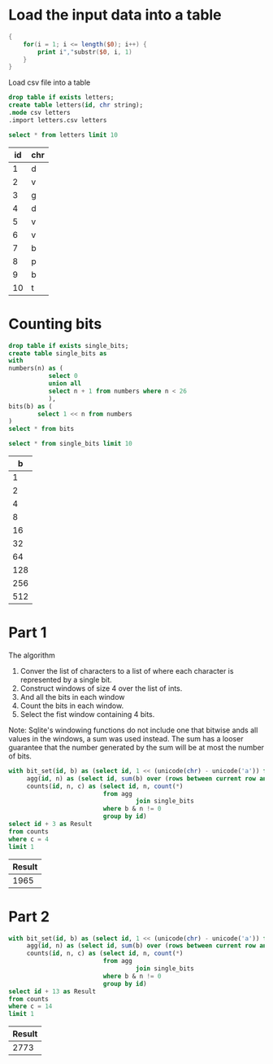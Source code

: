 * Load the input data into a table

#+begin_src awk :in-file ../../input/day06/input.txt :results value file :file letters.csv
  {
      for(i = 1; i <= length($0); i++) {
          print i","substr($0, i, 1)
      }
  }
#+end_src

#+RESULTS:
[[file:letters.csv]]


Load csv file into a table

#+begin_src sqlite :db ./day06.db
  drop table if exists letters;	
  create table letters(id, chr string);
  .mode csv letters
  .import letters.csv letters
#+end_src

#+RESULTS:

#+begin_src sqlite :db ./day06.db :colnames yes :exports both
  select * from letters limit 10
#+end_src

#+RESULTS:
| id | chr |
|----+-----|
|  1 | d   |
|  2 | v   |
|  3 | g   |
|  4 | d   |
|  5 | v   |
|  6 | v   |
|  7 | b   |
|  8 | p   |
|  9 | b   |
| 10 | t   |


* Counting bits
#+begin_src sqlite :db ./day06.db
  drop table if exists single_bits;
  create table single_bits as
  with
  numbers(n) as (
             select 0
             union all
             select n + 1 from numbers where n < 26
             ),
  bits(b) as (
          select 1 << n from numbers
  )
  select * from bits
#+end_src

#+RESULTS:

#+begin_src sqlite :db ./day06.db :colnames yes :exports both
          select * from single_bits limit 10
#+end_src

#+RESULTS:
|   b |
|-----|
|   1 |
|   2 |
|   4 |
|   8 |
|  16 |
|  32 |
|  64 |
| 128 |
| 256 |
| 512 |

* Part 1

The algorithm
1. Conver the list of characters to a list of where each character is represented by a single bit.
2. Construct windows of size 4 over the list of ints.
3. And all the bits in each window   
4. Count the bits in each window.
5. Select the fist window containing 4 bits.

Note: Sqlite's windowing functions do not include one that bitwise ands all values in the windows, a sum was used instead. The sum has a looser guarantee that the number generated by the sum will be at most the number of bits.

#+begin_src sqlite :db ./day06.db :colnames yes :exports both
with bit_set(id, b) as (select id, 1 << (unicode(chr) - unicode('a')) from letters),
     agg(id, n) as (select id, sum(b) over (rows between current row and 3 following) from bit_set),
     counts(id, n, c) as (select id, n, count(*)
                          from agg
                                   join single_bits
                          where b & n != 0
                          group by id)
select id + 3 as Result
from counts
where c = 4
limit 1
#+end_src

#+RESULTS:
| Result |
|--------|
|   1965 |

* Part 2

#+begin_src sqlite :db ./day06.db :colnames yes :exports both
with bit_set(id, b) as (select id, 1 << (unicode(chr) - unicode('a')) from letters),
     agg(id, n) as (select id, sum(b) over (rows between current row and 13 following) from bit_set),
     counts(id, n, c) as (select id, n, count(*)
                          from agg
                                   join single_bits
                          where b & n != 0
                          group by id)
select id + 13 as Result
from counts
where c = 14
limit 1
#+end_src

#+RESULTS:
| Result |
|--------|
|   2773 |
